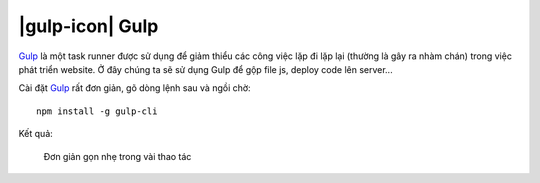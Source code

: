 .. _setup-gulp:

|gulp-icon| Gulp
================

|gulp|_ là một task runner được sử dụng để giảm thiểu các công việc lặp đi lặp
lại (thường là gây ra nhàm chán) trong việc phát triển website. Ở đây chúng ta
sẽ sử dụng |gulp| để gộp file js, deploy code lên server...

Cài đặt |gulp|_ rất đơn giản, gõ dòng lệnh sau và ngồi chờ::

	npm install -g gulp-cli

Kết quả:

.. figure:: /_static/images/dev-workflow/install_gulp_01.png
   :alt: Cài đặt gulp

   Đơn giản gọn nhẹ trong vài thao tác

.. _gulp-home: http://bower.io/

.. |gulp| replace:: Gulp
.. _gulp: gulp-home_

.. |gulp-setup| replace:: Gulp
.. _gulp-setup: setup-bower_
